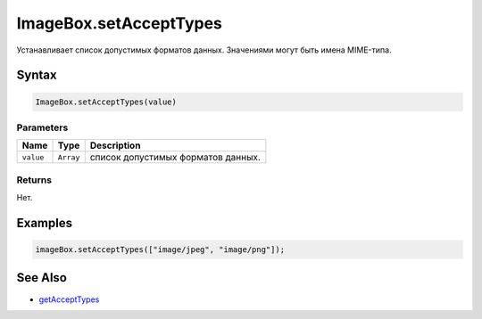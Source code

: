 ImageBox.setAcceptTypes
=======================

Устанавливает список допустимых форматов данных. Значениями могут быть
имена MIME-типа.

Syntax
------

.. code:: js

    ImageBox.setAcceptTypes(value)

Parameters
~~~~~~~~~~

.. list-table::
   :header-rows: 1

   * - Name
     - Type
     - Description
   * - ``value``
     - ``Array``
     - список допустимых форматов данных.


Returns
~~~~~~~

Нет.

Examples
--------

.. code:: js

    imageBox.setAcceptTypes(["image/jpeg", "image/png"]);

See Also
--------

-  `getAcceptTypes <../ImageBox.getAcceptTypes.html>`__
